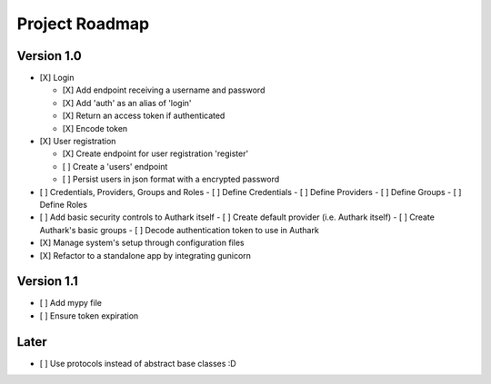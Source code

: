 Project Roadmap
###############


Version 1.0
===========

- [X] Login

  - [X] Add endpoint receiving a username and password
  - [X] Add 'auth' as an alias of 'login'
  - [X] Return an access token if authenticated
  - [X] Encode token

- [X] User registration

  - [X] Create endpoint for user registration 'register'
  - [ ] Create a 'users' endpoint
  - [ ] Persist users in json format with a encrypted password

- [ ] Credentials, Providers, Groups and Roles
  - [ ] Define Credentials
  - [ ] Define Providers
  - [ ] Define Groups
  - [ ] Define Roles

- [ ] Add basic security controls to Authark itself
  - [ ] Create default provider (i.e. Authark itself)
  - [ ] Create Authark's basic groups
  - [ ] Decode authentication token to use in Authark

- [X] Manage system's setup through configuration files 
- [X] Refactor to a standalone app by integrating gunicorn

Version 1.1
===========

- [ ] Add mypy file

- [ ] Ensure token expiration

Later
=====

- [ ] Use protocols instead of abstract base classes :D